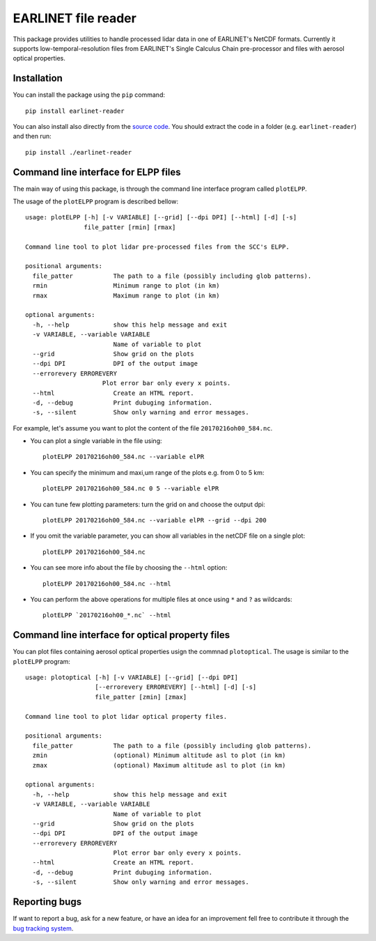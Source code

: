 EARLINET file reader
====================

This package provides utilities to handle processed lidar data in one of EARLINET's NetCDF formats. Currently
it supports low-temporal-resolution files from EARLINET's Single Calculus Chain pre-processor and files with
aerosol optical properties.

Installation
------------

You can install the package using the ``pip`` command::

   pip install earlinet-reader

You can also install also directly from the `source code <http://bitbucket.org/iannis_b/earlinet-reader/src>`_. You should extract the code in a folder (e.g. ``earlinet-reader``)
and then run::

   pip install ./earlinet-reader

Command line interface for ELPP files
-------------------------------------

The main way of using this package, is through the command line interface program called ``plotELPP``.

The usage of the ``plotELPP`` program is described bellow::

   usage: plotELPP [-h] [-v VARIABLE] [--grid] [--dpi DPI] [--html] [-d] [-s]
                   file_patter [rmin] [rmax]

   Command line tool to plot lidar pre-processed files from the SCC's ELPP.

   positional arguments:
     file_patter           The path to a file (possibly including glob patterns).
     rmin                  Minimum range to plot (in km)
     rmax                  Maximum range to plot (in km)

   optional arguments:
     -h, --help            show this help message and exit
     -v VARIABLE, --variable VARIABLE
                           Name of variable to plot
     --grid                Show grid on the plots
     --dpi DPI             DPI of the output image
     --errorevery ERROREVERY
                        Plot error bar only every x points.
     --html                Create an HTML report.
     -d, --debug           Print dubuging information.
     -s, --silent          Show only warning and error messages.

For example, let's assume you want to plot the content of the file ``20170216oh00_584.nc``.

* You can plot a single variable in the file using::

   plotELPP 20170216oh00_584.nc --variable elPR

* You can specify the minimum and maxi,um range of the plots e.g. from 0 to 5 km::

   plotELPP 20170216oh00_584.nc 0 5 --variable elPR

* You can tune few plotting parameters: turn the grid on and choose the output dpi::

   plotELPP 20170216oh00_584.nc --variable elPR --grid --dpi 200

* If you omit the variable parameter, you can show all variables in the netCDF file on a single plot::

   plotELPP 20170216oh00_584.nc

* You can see more info about the file by choosing the ``--html`` option::

   plotELPP 20170216oh00_584.nc --html

* You can perform the above operations for multiple files at once using ``*`` and ``?`` as wildcards::

   plotELPP `20170216oh00_*.nc` --html


Command line interface for optical property files
-------------------------------------------------
You can plot files containing aerosol optical properties usign the commnad ``plotoptical``. The usage is similar
to the ``plotELPP`` program::

   usage: plotoptical [-h] [-v VARIABLE] [--grid] [--dpi DPI]
                      [--errorevery ERROREVERY] [--html] [-d] [-s]
                      file_patter [zmin] [zmax]

   Command line tool to plot lidar optical property files.

   positional arguments:
     file_patter           The path to a file (possibly including glob patterns).
     zmin                  (optional) Minimum altitude asl to plot (in km)
     zmax                  (optional) Maximum altitude asl to plot (in km)

   optional arguments:
     -h, --help            show this help message and exit
     -v VARIABLE, --variable VARIABLE
                           Name of variable to plot
     --grid                Show grid on the plots
     --dpi DPI             DPI of the output image
     --errorevery ERROREVERY
                           Plot error bar only every x points.
     --html                Create an HTML report.
     -d, --debug           Print dubuging information.
     -s, --silent          Show only warning and error messages.

Reporting bugs
--------------
If want to report a bug, ask for a new feature, or have an idea for an improvement fell free to contribute it through
the `bug tracking system <https://bitbucket.org/iannis_b/earlinet-reader/issues>`_.




